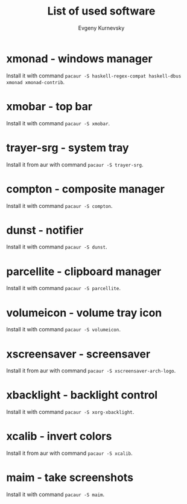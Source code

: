 #+TITLE: List of used software
#+AUTHOR: Evgeny Kurnevsky

* xmonad - windows manager

Install it with command ~pacaur -S haskell-regex-compat haskell-dbus xmonad xmonad-contrib~.

* xmobar - top bar

Install it with command ~pacaur -S xmobar~.

* trayer-srg - system tray

Install it from aur with command ~pacaur -S trayer-srg~.

* compton - composite manager

Install it with command ~pacaur -S compton~.

* dunst - notifier

Install it with command ~pacaur -S dunst~.

* parcellite - clipboard manager

Install it with command ~pacaur -S parcellite~.

* volumeicon - volume tray icon

Install it with command ~pacaur -S volumeicon~.

* xscreensaver - screensaver

Install it from aur with command ~pacaur -S xscreensaver-arch-logo~.

* xbacklight - backlight control

Install it with command ~pacaur -S xorg-xbacklight~.

* xcalib - invert colors

Install it from aur with command ~pacaur -S xcalib~.

* maim - take screenshots

Install it with command ~pacaur -S maim~.

